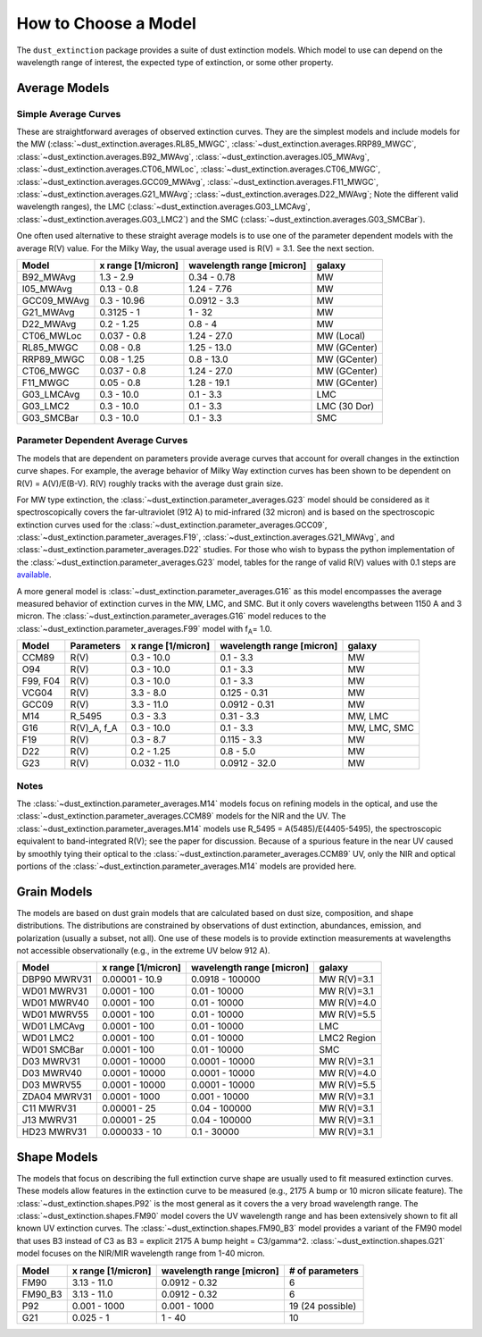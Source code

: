 #####################
How to Choose a Model
#####################

The ``dust_extinction`` package provides a suite of dust extinction models.
Which model to use can depend on the wavelength range of interest, the expected
type of extinction, or some other property.

Average Models
==============

Simple Average Curves
---------------------

These are straightforward averages of observed extinction curves.  They are the
simplest models and include models for the MW
(:class:`~dust_extinction.averages.RL85_MWGC`,
:class:`~dust_extinction.averages.RRP89_MWGC`,
:class:`~dust_extinction.averages.B92_MWAvg`,
:class:`~dust_extinction.averages.I05_MWAvg`,
:class:`~dust_extinction.averages.CT06_MWLoc`,
:class:`~dust_extinction.averages.CT06_MWGC`,
:class:`~dust_extinction.averages.GCC09_MWAvg`,
:class:`~dust_extinction.averages.F11_MWGC`,
:class:`~dust_extinction.averages.G21_MWAvg`;
:class:`~dust_extinction.averages.D22_MWAvg`;
Note the different valid wavelength ranges), the LMC
(:class:`~dust_extinction.averages.G03_LMCAvg`,
:class:`~dust_extinction.averages.G03_LMC2`) and the SMC
(:class:`~dust_extinction.averages.G03_SMCBar`).

One often used alternative to these straight average models is to use one of
the parameter dependent models with the average R(V) value.  For the Milky
Way, the usual average used is R(V) = 3.1.  See the next section.

+--------------+-------------+------------------+--------------+
| Model        | x range     | wavelength range |       galaxy |
|              | [1/micron]  | [micron]         |              |
+==============+=============+==================+==============+
| B92_MWAvg    | 1.3 - 2.9   |     0.34 - 0.78  |           MW |
+--------------+-------------+------------------+--------------+
| I05_MWAvg    |  0.13 - 0.8 |      1.24 - 7.76 |           MW |
+--------------+-------------+------------------+--------------+
| GCC09_MWAvg  | 0.3 - 10.96 |     0.0912 - 3.3 |           MW |
+--------------+-------------+------------------+--------------+
| G21_MWAvg    |  0.3125 - 1 |           1 - 32 |           MW |
+--------------+-------------+------------------+--------------+
| D22_MWAvg    |  0.2 - 1.25 |          0.8 - 4 |           MW |
+--------------+-------------+------------------+--------------+
| CT06_MWLoc   | 0.037 - 0.8 |      1.24 - 27.0 |   MW (Local) |
+--------------+-------------+------------------+--------------+
| RL85_MWGC    |  0.08 - 0.8 |      1.25 - 13.0 | MW (GCenter) |
+--------------+-------------+------------------+--------------+
| RRP89_MWGC   | 0.08 - 1.25 |       0.8 - 13.0 | MW (GCenter) |
+--------------+-------------+------------------+--------------+
| CT06_MWGC    | 0.037 - 0.8 |      1.24 - 27.0 | MW (GCenter) |
+--------------+-------------+------------------+--------------+
| F11_MWGC     |  0.05 - 0.8 |      1.28 - 19.1 | MW (GCenter) |
+--------------+-------------+------------------+--------------+
| G03_LMCAvg   |  0.3 - 10.0 |        0.1 - 3.3 |          LMC |
+--------------+-------------+------------------+--------------+
| G03_LMC2     |  0.3 - 10.0 |        0.1 - 3.3 | LMC (30 Dor) |
+--------------+-------------+------------------+--------------+
| G03_SMCBar   |  0.3 - 10.0 |        0.1 - 3.3 |          SMC |
+--------------+-------------+------------------+--------------+


Parameter Dependent Average Curves
----------------------------------

The models that are dependent on parameters provide average curves that account
for overall changes in the extinction curve shapes.  For example, the average
behavior of Milky Way extinction curves has been shown to be dependent on R(V)
= A(V)/E(B-V).  R(V) roughly tracks with the average dust grain size.

For MW type extinction, the
:class:`~dust_extinction.parameter_averages.G23` model should be considered as it
spectroscopically covers the far-ultraviolet (912 A) to mid-infrared (32 micron)
and is based on the spectroscopic extinction curves used for the
:class:`~dust_extinction.parameter_averages.GCC09`,
:class:`~dust_extinction.parameter_averages.F19`,
:class:`~dust_extinction.averages.G21_MWAvg`, and
:class:`~dust_extinction.parameter_averages.D22` studies.
For those who wish to bypass the python implementation of the 
:class:`~dust_extinction.parameter_averages.G23` model, tables for the range
of valid R(V) values with 0.1 steps are `available <https://stsci.box.com/v/ExtinctionTables>`_.

A more general model is :class:`~dust_extinction.parameter_averages.G16` as this
model encompasses the average measured behavior of extinction curves in the MW,
LMC, and SMC.  But it only covers wavelengths between 1150 A and 3 micron.
The :class:`~dust_extinction.parameter_averages.G16` model reduces
to the :class:`~dust_extinction.parameter_averages.F99` model with f\ :sub:`A`\ =
1.0.


+----------+-------------+--------------+------------------+--------------+
| Model    | Parameters  |  x range     | wavelength range |       galaxy |
|          |             |  [1/micron]  | [micron]         |              |
+==========+=============+==============+==================+==============+
| CCM89    |  R(V)       |   0.3 - 10.0 |        0.1 - 3.3 |           MW |
+----------+-------------+--------------+------------------+--------------+
| O94      |  R(V)       |   0.3 - 10.0 |        0.1 - 3.3 |           MW |
+----------+-------------+--------------+------------------+--------------+
| F99, F04 |  R(V)       |   0.3 - 10.0 |        0.1 - 3.3 |           MW |
+----------+-------------+--------------+------------------+--------------+
| VCG04    |  R(V)       |    3.3 - 8.0 |     0.125 - 0.31 |           MW |
+----------+-------------+--------------+------------------+--------------+
| GCC09    |  R(V)       |   3.3 - 11.0 |    0.0912 - 0.31 |           MW |
+----------+-------------+--------------+------------------+--------------+
| M14      |  R_5495     |   0.3 -  3.3 |       0.31 - 3.3 |      MW, LMC |
+----------+-------------+--------------+------------------+--------------+
| G16      | R(V)_A, f_A |   0.3 - 10.0 |        0.1 - 3.3 | MW, LMC, SMC |
+----------+-------------+--------------+------------------+--------------+
| F19      |  R(V)       |    0.3 - 8.7 |      0.115 - 3.3 |           MW |
+----------+-------------+--------------+------------------+--------------+
| D22      |  R(V)       |   0.2 - 1.25 |        0.8 - 5.0 |           MW |
+----------+-------------+--------------+------------------+--------------+
| G23      |  R(V)       | 0.032 - 11.0 |    0.0912 - 32.0 |           MW |
+----------+-------------+--------------+------------------+--------------+

Notes
-----

The :class:`~dust_extinction.parameter_averages.M14` models focus on refining
models in the optical, and use the
:class:`~dust_extinction.parameter_averages.CCM89` models for the NIR and the UV.
The :class:`~dust_extinction.parameter_averages.M14` models use
R_5495 = A(5485)/E(4405-5495), the spectroscopic equivalent to
band-integrated R(V); see the paper for discussion.  Because of a spurious
feature in the near UV caused by smoothly tying their optical to the
:class:`~dust_extinction.parameter_averages.CCM89` UV, only the NIR and
optical portions of the :class:`~dust_extinction.parameter_averages.M14`
models are provided here.

Grain Models
============

The models are based on dust grain models that are calculated based on
dust size, composition, and shape distributions.  The distributions
are constrained by observations of dust extinction, abundances, emission,
and polarization (usually a subset, not all).  One use of these models
is to provide extinction measurements at wavelengths not accessible
observationally (e.g., in the extreme UV below 912 A).

+--------------+----------------+------------------+--------------+
| Model        |    x range     | wavelength range |       galaxy |
|              |    [1/micron]  | [micron]         |              |
+==============+================+==================+==============+
| DBP90 MWRV31 | 0.00001 - 10.9 |  0.0918 - 100000 |  MW R(V)=3.1 |
+--------------+----------------+------------------+--------------+
| WD01 MWRV31  |   0.0001 - 100 |     0.01 - 10000 |  MW R(V)=3.1 |
+--------------+----------------+------------------+--------------+
| WD01 MWRV40  |   0.0001 - 100 |     0.01 - 10000 |  MW R(V)=4.0 |
+--------------+----------------+------------------+--------------+
| WD01 MWRV55  |   0.0001 - 100 |     0.01 - 10000 |  MW R(V)=5.5 |
+--------------+----------------+------------------+--------------+
| WD01 LMCAvg  |   0.0001 - 100 |     0.01 - 10000 |          LMC |
+--------------+----------------+------------------+--------------+
| WD01 LMC2    |   0.0001 - 100 |     0.01 - 10000 |  LMC2 Region |
+--------------+----------------+------------------+--------------+
| WD01 SMCBar  |   0.0001 - 100 |     0.01 - 10000 |          SMC |
+--------------+----------------+------------------+--------------+
| D03 MWRV31   | 0.0001 - 10000 |   0.0001 - 10000 |  MW R(V)=3.1 |
+--------------+----------------+------------------+--------------+
| D03 MWRV40   | 0.0001 - 10000 |   0.0001 - 10000 |  MW R(V)=4.0 |
+--------------+----------------+------------------+--------------+
| D03 MWRV55   | 0.0001 - 10000 |   0.0001 - 10000 |  MW R(V)=5.5 |
+--------------+----------------+------------------+--------------+
| ZDA04 MWRV31 |  0.0001 - 1000 |    0.001 - 10000 |  MW R(V)=3.1 |
+--------------+----------------+------------------+--------------+
|   C11 MWRV31 |   0.00001 - 25 |    0.04 - 100000 |  MW R(V)=3.1 |
+--------------+----------------+------------------+--------------+
|   J13 MWRV31 |   0.00001 - 25 |    0.04 - 100000 |  MW R(V)=3.1 |
+--------------+----------------+------------------+--------------+
|  HD23 MWRV31 |  0.000033 - 10 |      0.1 - 30000 |  MW R(V)=3.1 |
+--------------+----------------+------------------+--------------+

Shape Models
============

The models that focus on describing the full extinction curve shape are usually
used to fit measured extinction curves.  These models allow features in the
extinction curve to be measured (e.g., 2175 A bump or 10 micron silicate
feature).  The :class:`~dust_extinction.shapes.P92` is the most
general as it covers the a very broad wavelength range.  The
:class:`~dust_extinction.shapes.FM90` model covers the UV wavelength range
and has been extensively shown to fit all known UV extinction curves. 
The :class:`~dust_extinction.shapes.FM90_B3` model provides a variant
of the FM90 model that uses B3 instead of C3 as B3 = explicit 2175 A 
bump height = C3/gamma^2.
:class:`~dust_extinction.shapes.G21` model focuses on the NIR/MIR
wavelength range from 1-40 micron.

+------------+--------------+------------------+-------------------+
| Model      | x range      | wavelength range | # of parameters   |
|            | [1/micron]   | [micron]         |                   |
+============+==============+==================+===================+
| FM90       | 3.13 - 11.0  |    0.0912 - 0.32 |  6                |
+------------+--------------+------------------+-------------------+
| FM90_B3    | 3.13 - 11.0  |    0.0912 - 0.32 |  6                |
+------------+--------------+------------------+-------------------+
| P92        | 0.001 - 1000 |     0.001 - 1000 |  19 (24 possible) |
+------------+--------------+------------------+-------------------+
| G21        | 0.025 - 1    |           1 - 40 |  10               |
+------------+--------------+------------------+-------------------+
